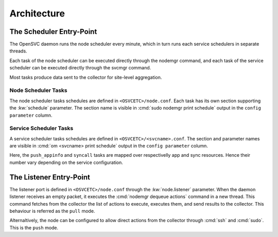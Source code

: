 Architecture
************

The Scheduler Entry-Point
=========================

The OpenSVC daemon runs the node scheduler every minute, which in turn runs each service schedulers in separate threads.

Each task of the node scheduler can be executed directly through the nodemgr command, and each task of the service scheduler can be executed directly through the svcmgr command.

Most tasks produce data sent to the collector for site-level aggregation.

Node Scheduler Tasks
++++++++++++++++++++

The node scheduler tasks schedules are defined in ``<OSVCETC>/node.conf``. Each task has its own section supporting the :kw:`schedule` parameter. The section name is visible in :cmd:`sudo nodemgr print schedule` output in the ``config parameter`` column.

.. raw:: html

	<pre class='output'>
	$ sudo nodemgr print schedule
	<span style="font-weight: bold">Action                </span>  <span style="font-weight: bold">Last Run           </span>  <span style="font-weight: bold">Config Parameter         </span>  <span style="font-weight: bold">Schedule Definition                               </span>  
	|- <span style="color: #767676">auto_reboot        </span>  2017-09-30 16:59:19  reboot.schedule            16:00-17:00@1 sat:last,tue-mon:last * %2+1,feb-apr  
	|- <span style="color: #767676">auto_rotate_root_pw</span>  -                    rotate_root_pw.schedule    -                                                   
	|- <span style="color: #767676">checks             </span>  2017-10-01 17:43:29  checks.schedule            ["16:00-21:00@30 *:last", "! * wed", "*@1"]         
	|- <span style="color: #767676">collect_stats      </span>  2017-10-01 17:42:29  stats_collection.schedule  @10                                                 
	|- <span style="color: #767676">compliance_auto    </span>  2017-10-01 00:01:22  compliance.schedule        00:00-01:00@61                                      
	|- <span style="color: #767676">dequeue_actions    </span>  2017-01-30 10:02:01  dequeue_actions.schedule   -                                                   
	|- <span style="color: #767676">pushasset          </span>  2017-10-01 00:06:22  asset.schedule             00:00-06:00@361 mon-sun                             
	|- <span style="color: #767676">pushbrocade        </span>  -                    brocade.schedule           -                                                   
	|- <span style="color: #767676">pushcentera        </span>  -                    centera.schedule           -                                                   
	|- <span style="color: #767676">pushdcs            </span>  -                    dcs.schedule               -                                                   
	|- <span style="color: #767676">pushdisks          </span>  2017-10-01 00:03:22  disks.schedule             00:00-06:00@361 mon-sun                             
	|- <span style="color: #767676">pushemcvnx         </span>  -                    emcvnx.schedule            -                                                   
	|- <span style="color: #767676">pusheva            </span>  -                    eva.schedule               -                                                   
	|- <span style="color: #767676">pushfreenas        </span>  -                    freenas.schedule           -                                                   
	|- <span style="color: #767676">pushgcedisks       </span>  -                    gcedisks.schedule          -                                                   
	|- <span style="color: #767676">pushhds            </span>  -                    hds.schedule               -                                                   
	|- <span style="color: #767676">pushhp3par         </span>  -                    hp3par.schedule            -                                                   
	|- <span style="color: #767676">pushibmds          </span>  -                    ibmds.schedule             -                                                   
	|- <span style="color: #767676">pushibmsvc         </span>  -                    ibmsvc.schedule            -                                                   
	|- <span style="color: #767676">pushnecism         </span>  -                    necism.schedule            -                                                   
	|- <span style="color: #767676">pushnetapp         </span>  -                    netapp.schedule            -                                                   
	|- <span style="color: #767676">pushnsr            </span>  -                    nsr.schedule               -                                                   
	|- <span style="color: #767676">pushpatch          </span>  2017-10-01 00:16:01  patches.schedule           00:00-06:00@361 mon-sun                             
	|- <span style="color: #767676">pushpkg            </span>  2017-10-01 00:12:01  packages.schedule          00:00-06:00@361 mon-sun                             
	|- <span style="color: #767676">pushstats          </span>  2017-10-01 17:41:29  stats.schedule             ["00:00-23:59@10"]                                  
	|- <span style="color: #767676">pushsym            </span>  -                    sym.schedule               -                                                   
	|- <span style="color: #767676">pushvioserver      </span>  -                    vioserver.schedule         -                                                   
	|- <span style="color: #767676">pushxtremio        </span>  -                    xtremio.schedule           -                                                   
	`- <span style="color: #767676">sysreport          </span>  2017-10-01 00:25:02  sysreport.schedule         00:00-06:00@361 mon-sun                             
	</pre>

Service Scheduler Tasks
+++++++++++++++++++++++

A service scheduler tasks schedules are defined in ``<OSVCETC>/<svcname>.conf``. The section and parameter names are visible in :cmd:`om <svcname> print schedule` output in the ``config parameter`` column.

.. raw:: html

	<pre class='output'>
	$ om testmd print schedule
	<span style="font-weight: bold">Action                </span>  <span style="font-weight: bold">Last Run           </span>  <span style="font-weight: bold">Config Parameter        </span>  <span style="font-weight: bold">Schedule Definition</span>  
	|- <span style="color: #767676">compliance_auto    </span>  2017-10-01 00:09:01  DEFAULT.comp_schedule     00:00-06:00@361      
	|- <span style="color: #767676">push_config        </span>  2017-10-01 00:01:02  DEFAULT.push_schedule     00:00-06:00@361      
	|- <span style="color: #767676">push_resinfo       </span>  2017-10-01 16:42:29  DEFAULT.resinfo_schedule  @60                  
	|- <span style="color: #767676">push_service_status</span>  2017-10-01 17:39:30  DEFAULT.status_schedule   @8                   
	|- <span style="color: #767676">resource_monitor   </span>  2017-10-01 17:38:02  DEFAULT.monitor_schedule  @2                   
	|- <span style="color: #767676">sync_all           </span>  2017-10-01 04:00:04  sync#1.schedule           04:00-06:00@121      
	`- <span style="color: #767676">sync_all           </span>  2017-10-01 04:00:04  sync#i0.schedule          04:00-06:00@121      
	</pre>

Here, the ``push_appinfo`` and ``syncall`` tasks are mapped over respectivelly app and sync resources. Hence their number vary depending on the service configuration.

The Listener Entry-Point
========================

The listener port is defined in ``<OSVCETC>/node.conf`` through the :kw:`node.listener` parameter. When the daemon listener receives an empty packet, it executes the :cmd:`nodemgr dequeue actions` command in a new thread. This command fetches from the collector the list of actions to execute, executes them, and send results to the collector. This behaviour is referred as the ``pull`` mode.

Alternaltively, the node can be configured to allow direct actions from the collector through :cmd:`ssh` and :cmd:`sudo`. This is the ``push`` mode.

